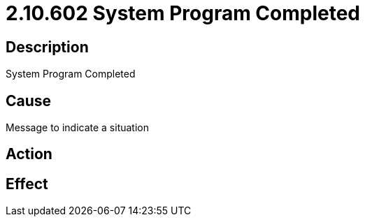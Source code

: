 = 2.10.602 System Program Completed
:imagesdir: img

== Description

System Program Completed

== Cause
Message to indicate a situation
 

== Action
 

== Effect 
 


